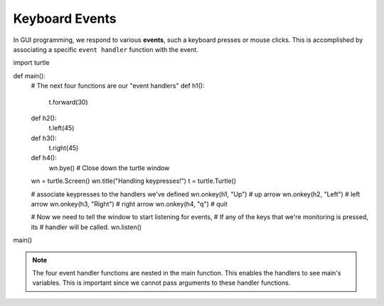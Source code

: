 ..  Copyright (C)  Brad Miller, David Ranum, Jeffrey Elkner, Peter Wentworth, Allen B. Downey, Chris
    Meyers, and Dario Mitchell.  Permission is granted to copy, distribute
    and/or modify this document under the terms of the GNU Free Documentation
    License, Version 1.3 or any later version published by the Free Software
    Foundation; with Invariant Sections being Forward, Prefaces, and
    Contributor List, no Front-Cover Texts, and no Back-Cover Texts.  A copy of
    the license is included in the section entitled "GNU Free Documentation
    License".

.. qnum::
   :prefix: gui-6-
   :start: 1

Keyboard Events
===============

In GUI programming, we respond to various **events**, such a keyboard presses or mouse clicks.
This is accomplished by associating a specific ``event handler`` function with the event. 


.. code-block:: python

import turtle

def main():
    # The next four functions are our "event handlers"
    def h1():
       t.forward(30)

    def h2():
       t.left(45)

    def h3():
       t.right(45)

    def h4():
        wn.bye()                         # Close down the turtle window

    wn = turtle.Screen()
    wn.title("Handling keypresses!")
    t = turtle.Turtle()

    # associate keypresses to the handlers we've defined
    wn.onkey(h1, "Up")     # up arrow
    wn.onkey(h2, "Left")   # left arrow
    wn.onkey(h3, "Right")  # right arrow
    wn.onkey(h4, "q")      # quit

    # Now we need to tell the window to start listening for events,
    # If any of the keys that we're monitoring is pressed, its
    # handler will be called.
    wn.listen()

main()

.. note::
   The four event handler functions are nested in the main function. This enables the handlers to see main's
   variables. This is important since we cannot pass arguments to these handler functions.

